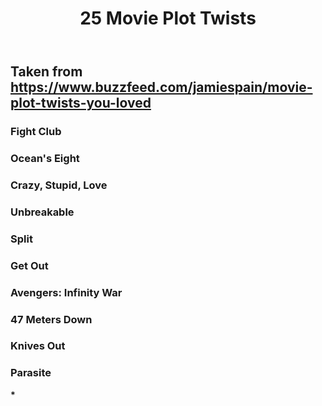 #+TITLE: 25 Movie Plot Twists

** Taken from https://www.buzzfeed.com/jamiespain/movie-plot-twists-you-loved
*** Fight Club
*** Ocean's Eight
*** Crazy, Stupid, Love
*** Unbreakable
*** Split
*** Get Out
*** Avengers: Infinity War
*** 47 Meters Down
*** Knives Out
*** Parasite
***

